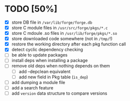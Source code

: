 * TODO [50%]
- [X] store DB file in =/var/lib/forge/forge.db=
- [X] store C module files in =/usr/src/forge/pkgs/*.c=
- [X] store C mdoule .so files in =/usr/lib/forge/pkgs/*.so=
- [X] store downloaded code somewhere (not in =/tmp/=!)
- [X] restore the working directory after each pkg function call
- [X] detect cyclic dependency checking
- [ ] be able to update packages
- [ ] install deps when installing a package
- [ ] remove old deps when nothing depends on them
  - [ ] add --depclean equivalent
  - [ ] add new field in Pkg table (=is_dep=)
- [ ] add dumping a module file
- [ ] add a search feature
- [ ] add =version= data structure to compare versions
